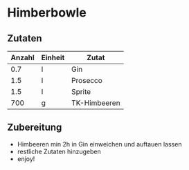 * Himberbowle
** Zutaten
| Anzahl | Einheit | Zutat        |
|--------+---------+--------------|
|    0.7 | l       | Gin          |
|    1.5 | l       | Prosecco     |
|    1.5 | l       | Sprite       |
|    700 | g       | TK-Himbeeren |

** Zubereitung
- Himbeeren min 2h in Gin einweichen und auftauen lassen
- restliche Zutaten hinzugeben
- enjoy!
